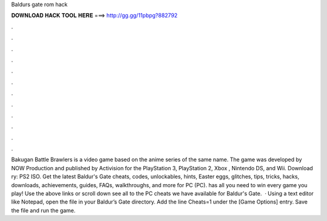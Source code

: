 Baldurs gate rom hack

𝐃𝐎𝐖𝐍𝐋𝐎𝐀𝐃 𝐇𝐀𝐂𝐊 𝐓𝐎𝐎𝐋 𝐇𝐄𝐑𝐄 ===> http://gg.gg/11pbpg?882792

.

.

.

.

.

.

.

.

.

.

.

.

Bakugan Battle Brawlers is a video game based on the anime series of the same name. The game was developed by NOW Production and published by Activision for the PlayStation 3, PlayStation 2, Xbox , Nintendo DS, and Wii. Download ry: PS2 ISO. Get the latest Baldur's Gate cheats, codes, unlockables, hints, Easter eggs, glitches, tips, tricks, hacks, downloads, achievements, guides, FAQs, walkthroughs, and more for PC (PC).  has all you need to win every game you play! Use the above links or scroll down see all to the PC cheats we have available for Baldur's Gate.  · Using a text editor like Notepad, open the  file in your Baldur’s Gate directory. Add the line Cheats=1 under the [Game Options] entry. Save the file and run the game.